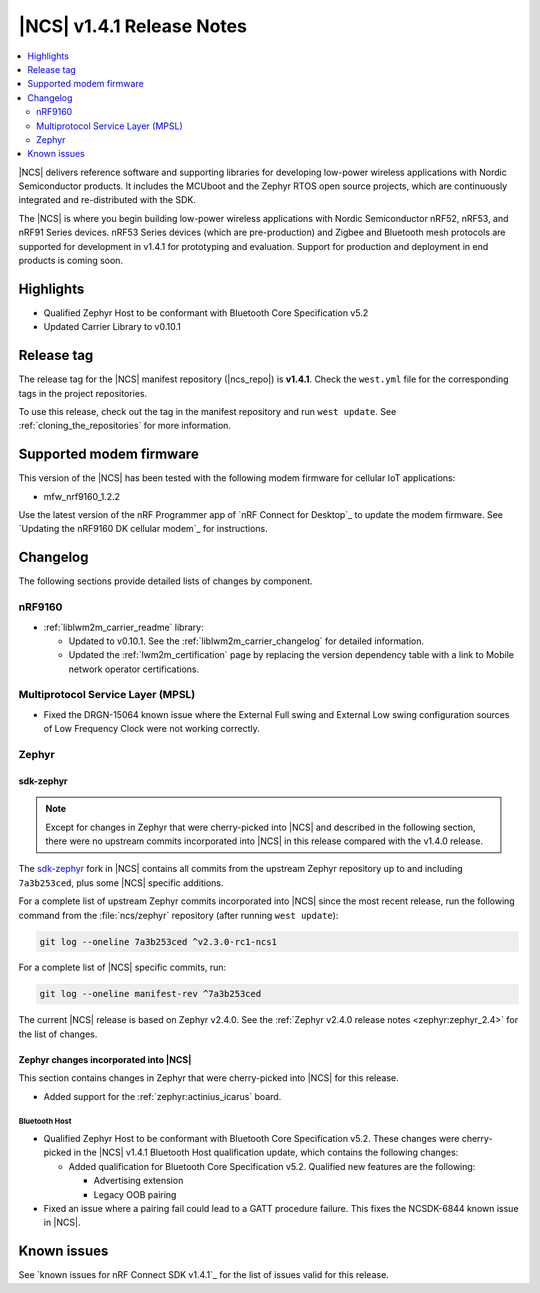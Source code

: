 .. _ncs_release_notes_141:

|NCS| v1.4.1 Release Notes
##########################

.. contents::
   :local:
   :depth: 2

|NCS| delivers reference software and supporting libraries for developing low-power wireless applications with Nordic Semiconductor products.
It includes the MCUboot and the Zephyr RTOS open source projects, which are continuously integrated and re-distributed with the SDK.

The |NCS| is where you begin building low-power wireless applications with Nordic Semiconductor nRF52, nRF53, and nRF91 Series devices.
nRF53 Series devices (which are pre-production) and Zigbee and Bluetooth mesh protocols are supported for development in v1.4.1 for prototyping and evaluation.
Support for production and deployment in end products is coming soon.


Highlights
**********

* Qualified Zephyr Host to be conformant with Bluetooth Core Specification v5.2
* Updated Carrier Library to v0.10.1

Release tag
***********

The release tag for the |NCS| manifest repository (|ncs_repo|) is **v1.4.1**.
Check the ``west.yml`` file for the corresponding tags in the project repositories.

To use this release, check out the tag in the manifest repository and run ``west update``.
See :ref:`cloning_the_repositories` for more information.

Supported modem firmware
************************

This version of the |NCS| has been tested with the following modem firmware for cellular IoT applications:

* mfw_nrf9160_1.2.2

Use the latest version of the nRF Programmer app of `nRF Connect for Desktop`_ to update the modem firmware.
See `Updating the nRF9160 DK cellular modem`_ for instructions.

Changelog
*********

The following sections provide detailed lists of changes by component.

nRF9160
=======

* :ref:`liblwm2m_carrier_readme` library:

  * Updated to v0.10.1.
    See the :ref:`liblwm2m_carrier_changelog` for detailed information.
  * Updated the :ref:`lwm2m_certification` page by replacing the version dependency table with a link to Mobile network operator certifications.

Multiprotocol Service Layer (MPSL)
==================================

* Fixed the DRGN-15064 known issue where the External Full swing and External Low swing configuration sources of Low Frequency Clock were not working correctly.

Zephyr
======

sdk-zephyr
----------

.. note::
    Except for changes in Zephyr that were cherry-picked into |NCS| and described in the following section, there were no upstream commits incorporated into |NCS| in this release compared with the v1.4.0 release.

.. NOTE TO MAINTAINERS: The latest Zephyr commit appears in multiple places; make sure you update them all.

The `sdk-zephyr`_ fork in |NCS| contains all commits from the upstream Zephyr repository up to and including ``7a3b253ced``, plus some |NCS| specific additions.

For a complete list of upstream Zephyr commits incorporated into |NCS| since the most recent release, run the following command from the :file:`ncs/zephyr` repository (after running ``west update``):

.. code-block:: none

   git log --oneline 7a3b253ced ^v2.3.0-rc1-ncs1

For a complete list of |NCS| specific commits, run:

.. code-block:: none

   git log --oneline manifest-rev ^7a3b253ced

The current |NCS| release is based on Zephyr v2.4.0.
See the :ref:`Zephyr v2.4.0 release notes <zephyr:zephyr_2.4>` for the list of changes.

Zephyr changes incorporated into |NCS|
--------------------------------------

This section contains changes in Zephyr that were cherry-picked into |NCS| for this release.

* Added support for the :ref:`zephyr:actinius_icarus` board.

Bluetooth Host
~~~~~~~~~~~~~~

* Qualified Zephyr Host to be conformant with Bluetooth Core Specification v5.2.
  These changes were cherry-picked in the |NCS| v1.4.1 Bluetooth Host qualification update, which contains the following changes:

  * Added qualification for Bluetooth Core Specification v5.2.
    Qualified new features are the following:

    * Advertising extension
    * Legacy OOB pairing

* Fixed an issue where a pairing fail could lead to a GATT procedure failure.
  This fixes the NCSDK-6844 known issue in |NCS|.

Known issues
************

See `known issues for nRF Connect SDK v1.4.1`_ for the list of issues valid for this release.
